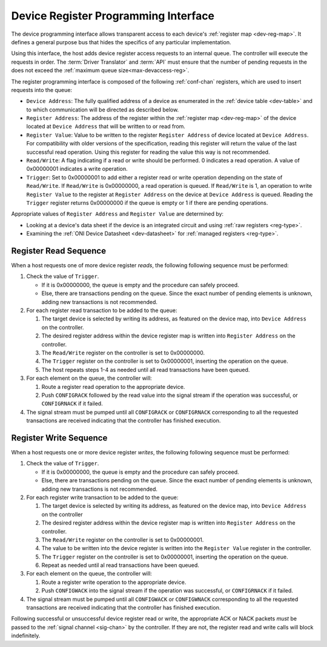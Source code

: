 .. _register_interface:

Device Register Programming Interface
======================================

The device programming interface allows transparent access to each device's
:ref:`register map <dev-reg-map>`. It defines a general purpose bus that hides
the specifics of any particular implementation. 

Using this interface, the host adds device register access requests to an internal 
queue. The controller will execute the requests in order. The :term:`Driver Translator`
and :term:`API` must ensure that the number of pending requests in the does not
exceed the :ref:`maximum queue size<max-devaccess-reg>`.

The register programming interface is composed of the following
:ref:`conf-chan` registers, which are used to insert requests into the queue:

- ``Device Address``: The fully qualified address of a device as enumerated in
  the :ref:`device table <dev-table>` and to which communication will be
  directed as described below.

- ``Register Address``: The address of the register within the :ref:`register
  map <dev-reg-map>` of the device located at ``Device Address`` that will be
  written to or read from.

- ``Register Value``: Value to be written to the register ``Register Address`` 
  of device located at ``Device Address``. For compatibility with older versions
  of the specification, reading this register will return the value of the last
  successful read operation. Using this register for reading the value this way
  is not recommended.

- ``Read/Write``: A flag indicating if a read or write should be performed. 0
  indicates a read operation. A value of 0x00000001 indicates a write operation.

- ``Trigger``: Set to 0x00000001 to add either a register read or write
  operation depending on the state of ``Read/Write``. If ``Read/Write`` is
  0x00000000, a read operation is queued. If ``Read/Write`` is 1, an operation
  to write ``Register Value`` to the register at ``Register Address`` on the
  device at ``Device Address`` is queued. Reading the ``Trigger`` register
  returns 0x00000000 if the queue is empty or 1 if there are pending operations.
   
Appropriate values of ``Register Address`` and ``Register Value`` are
determined by:

- Looking at a device's data sheet if the device is an integrated circuit and
  using :ref:`raw registers <reg-type>`.
- Examining the :ref:`ONI Device Datasheet <dev-datasheet>` for :ref:`managed
  registers <reg-type>`.

Register Read Sequence
-------------------------

When a host requests one of more device register *reads*, the following following sequence
must be performed:

1. Check the value of ``Trigger``.

   -  If it is 0x00000000, the queue is empty and the procedure can safely proceed.
   -  Else, there are transactions pending on the queue. Since the 
      exact number of pending elements is unknown, adding new transactions
      is not recommended.

2. For each register read transaction to be added to the queue:

   1. The target device is selected by writing its address, as featured on the
      device map, into ``Device Address`` on the controller.
   2. The desired register address within the device register map is written
      into ``Register Address`` on the controller.
   3. The ``Read/Write`` register on the controller is set to 0x00000000.
   4. The ``Trigger`` register on the controller is set to 0x00000001, inserting
      the operation on the queue.
   5. The host repeats steps 1-4 as needed until all read transactions have been
      queued.

3. For each element on the queue, the controller will:

   1. Route a register read operation to the appropriate device.
   2. Push ``CONFIGRACK`` followed by the read value into the signal stream if the
      operation was successful, or ``CONFIGRNACK`` if it failed.

4. The signal stream must be pumped until all ``CONFIGRACK`` or
   ``CONFIGRNACK`` corresponding to all the requested transactions
   are received indicating that the controller has finished execution.

Register Write Sequence
-------------------------

When a host requests one or more device register *writes*, the following
following sequence must be performed:

1. Check the value of ``Trigger``.

   -  If it is 0x00000000, the queue is empty and the procedure can safely proceed.
   -  Else, there are transactions pending on the queue. Since the 
      exact number of pending elements is unknown, adding new transactions
      is not recommended.

2. For each register write transaction to be added to the queue:

   1. The target device is selected by writing its address, as featured on the
      device map, into ``Device Address`` on the controller
   2. The desired register address within the device register map is written
      into ``Register Address`` on the controller.
   3. The ``Read/Write`` register on the controller is set to 0x00000001.
   4. The value to be written into the device register is written into 
      the ``Register Value``  register in the controller.
   5. The ``Trigger`` register on the controller is set to 0x00000001, inserting
      the operation on the queue.
   6. Repeat as needed until al read transactions have been queued.

3. For each element on the queue, the controller will:

   1. Route a register write operation to the appropriate device.
   2. Push ``CONFIGWACK`` into the signal stream if the operation was successful, 
      or ``CONFIGRNACK`` if it failed.

4. The signal stream must be pumped until all ``CONFIGWACK`` or
   ``CONFIGWNACK`` corresponding to all the requested transactions
   are received indicating that the controller has finished execution.

Following successful or unsuccessful device register read or write, the
appropriate ACK or NACK packets *must* be passed to the :ref:`signal channel
<sig-chan>` by the controller. If they are not, the register read and write
calls will block indefinitely.